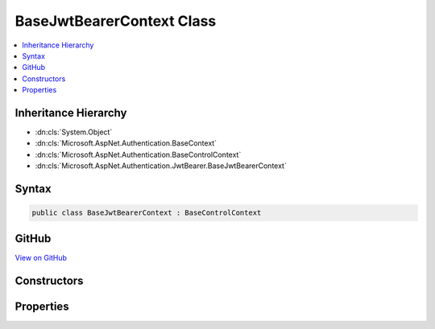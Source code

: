 

BaseJwtBearerContext Class
==========================



.. contents:: 
   :local:







Inheritance Hierarchy
---------------------


* :dn:cls:`System.Object`
* :dn:cls:`Microsoft.AspNet.Authentication.BaseContext`
* :dn:cls:`Microsoft.AspNet.Authentication.BaseControlContext`
* :dn:cls:`Microsoft.AspNet.Authentication.JwtBearer.BaseJwtBearerContext`








Syntax
------

.. code-block:: csharp

   public class BaseJwtBearerContext : BaseControlContext





GitHub
------

`View on GitHub <https://github.com/aspnet/apidocs/blob/master/aspnet/security/src/Microsoft.AspNet.Authentication.JwtBearer/Events/BaseJwtBearerContext.cs>`_





.. dn:class:: Microsoft.AspNet.Authentication.JwtBearer.BaseJwtBearerContext

Constructors
------------

.. dn:class:: Microsoft.AspNet.Authentication.JwtBearer.BaseJwtBearerContext
    :noindex:
    :hidden:

    
    .. dn:constructor:: Microsoft.AspNet.Authentication.JwtBearer.BaseJwtBearerContext.BaseJwtBearerContext(Microsoft.AspNet.Http.HttpContext, Microsoft.AspNet.Authentication.JwtBearer.JwtBearerOptions)
    
        
        
        
        :type context: Microsoft.AspNet.Http.HttpContext
        
        
        :type options: Microsoft.AspNet.Authentication.JwtBearer.JwtBearerOptions
    
        
        .. code-block:: csharp
    
           public BaseJwtBearerContext(HttpContext context, JwtBearerOptions options)
    

Properties
----------

.. dn:class:: Microsoft.AspNet.Authentication.JwtBearer.BaseJwtBearerContext
    :noindex:
    :hidden:

    
    .. dn:property:: Microsoft.AspNet.Authentication.JwtBearer.BaseJwtBearerContext.Options
    
        
        :rtype: Microsoft.AspNet.Authentication.JwtBearer.JwtBearerOptions
    
        
        .. code-block:: csharp
    
           public JwtBearerOptions Options { get; }
    


